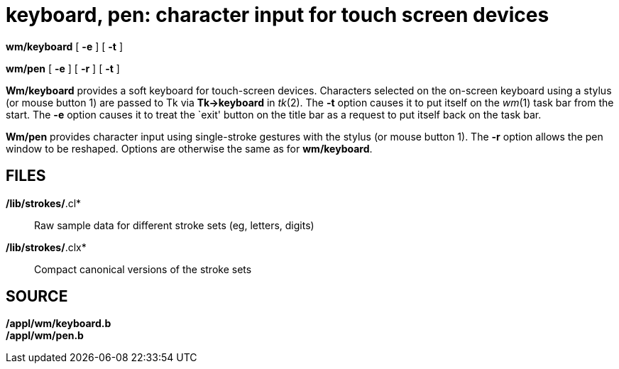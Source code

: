 = keyboard, pen: character input for touch screen devices


*wm/keyboard* [ *-e* ] [ *-t* ] +

*wm/pen* [ *-e* ] [ *-r* ] [ *-t* ]


*Wm/keyboard* provides a soft keyboard for touch-screen devices.
Characters selected on the on-screen keyboard using a stylus (or mouse
button 1) are passed to Tk via *Tk->keyboard* in _tk_(2). The *-t*
option causes it to put itself on the _wm_(1) task bar from the start.
The *-e* option causes it to treat the `exit' button on the title bar as
a request to put itself back on the task bar.

*Wm/pen* provides character input using single-stroke gestures with the
stylus (or mouse button 1). The *-r* option allows the pen window to be
reshaped. Options are otherwise the same as for *wm/keyboard*.

== FILES

*/lib/strokes/*.cl*::
  Raw sample data for different stroke sets (eg, letters, digits)
*/lib/strokes/*.clx*::
  Compact canonical versions of the stroke sets

== SOURCE

*/appl/wm/keyboard.b* +
*/appl/wm/pen.b*
